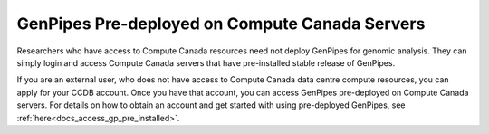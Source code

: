 .. _docs_ccdb_account:

GenPipes Pre-deployed on Compute Canada Servers
===============================================

Researchers who have access to Compute Canada resources need not deploy GenPipes for genomic analysis. They can simply login and access Compute Canada servers that have pre-installed stable release of GenPipes. 

If you are an external user, who does not have access to Compute Canada data centre compute resources, you can apply for your CCDB account.  Once you have that account, you can access GenPipes pre-deployed on Compute Canada servers.  For details on how to obtain an account and get started with using pre-deployed GenPipes, see :ref:`here<docs_access_gp_pre_installed>`.

